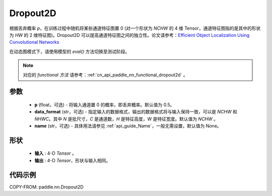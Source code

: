 .. _cn_api_paddle_nn_Dropout2D:

Dropout2D
-------------------------------

.. py:function:: paddle.nn.Dropout2D(p=0.5, data_format='NCHW', name=None)

根据丢弃概率 `p`，在训练过程中随机将某些通道特征图置 0 (对一个形状为 `NCHW` 的 4 维 Tensor，通道特征图指的是其中的形状为 `HW` 的 2 维特征图)。Dropout2D 可以提高通道特征图之间的独立性。论文请参考：`Efficient Object Localization Using Convolutional Networks <https://arxiv.org/abs/1411.4280>`_

在动态图模式下，请使用模型的 `eval()` 方法切换至测试阶段。

.. note::
   对应的 `functional 方法` 请参考：:ref:`cn_api_paddle_nn_functional_dropout2d` 。

参数
:::::::::
 - **p** (float，可选) - 将输入通道置 0 的概率，即丢弃概率。默认值为 0.5。
 - **data_format** (str，可选) - 指定输入的数据格式，输出的数据格式将与输入保持一致，可以是 `NCHW` 和 `NHWC`。其中 `N` 是批尺寸，`C` 是通道数，`H` 是特征高度，`W` 是特征宽度。默认值为 `NCHW` 。
 - **name** (str，可选) - 具体用法请参见 :ref:`api_guide_Name`，一般无需设置，默认值为 None。

形状
:::::::::
 - **输入** : 4-D `Tensor` 。
 - **输出** : 4-D `Tensor`，形状与输入相同。

代码示例
:::::::::

COPY-FROM: paddle.nn.Dropout2D
